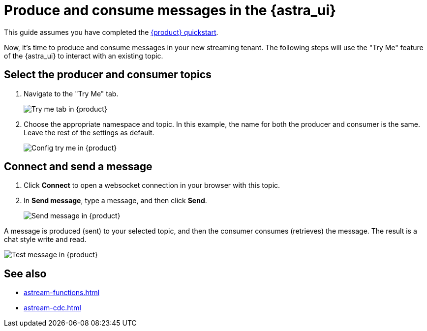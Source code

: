 = Produce and consume messages in the {astra_ui}
:navtitle: {astra_ui}
:description: Use this guide to create and consume a topic message using the {astra_ui}.

This guide assumes you have completed the xref:getting-started:index.adoc[{product} quickstart].

Now, it's time to produce and consume messages in your new streaming tenant.
The following steps will use the "Try Me" feature of the {astra_ui} to interact with an existing topic.

== Select the producer and consumer topics

. Navigate to the "Try Me" tab.
+
image:try-me-tab.png[Try me tab in {product}]

. Choose the appropriate namespace and topic.
In this example, the name for both the producer and consumer is the same.
Leave the rest of the settings as default.
+
image:config-try-me.png[Config try me in {product}]

== Connect and send a message

. Click *Connect* to open a websocket connection in your browser with this topic.

. In *Send message*, type a message, and then click *Send*.
+
image:test-message-input.png[Send message in {product}]


A message is produced (sent) to your selected topic, and then the consumer consumes (retrieves) the message.
The result is a chat style write and read.

image:try-me-test-message.png[Test message in {product}]

== See also

* xref:astream-functions.adoc[]
* xref:astream-cdc.adoc[]